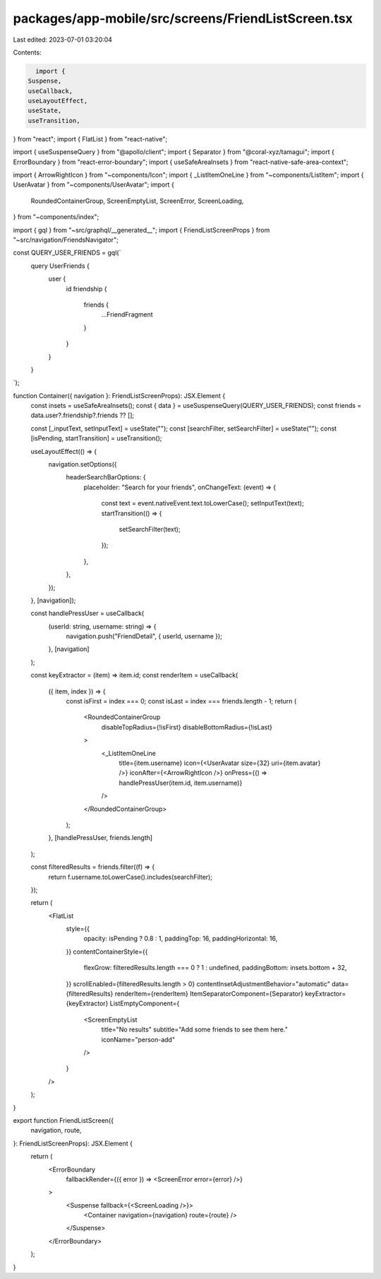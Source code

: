 packages/app-mobile/src/screens/FriendListScreen.tsx
====================================================

Last edited: 2023-07-01 03:20:04

Contents:

.. code-block:: tsx

    import {
  Suspense,
  useCallback,
  useLayoutEffect,
  useState,
  useTransition,
} from "react";
import { FlatList } from "react-native";

import { useSuspenseQuery } from "@apollo/client";
import { Separator } from "@coral-xyz/tamagui";
import { ErrorBoundary } from "react-error-boundary";
import { useSafeAreaInsets } from "react-native-safe-area-context";

import { ArrowRightIcon } from "~components/Icon";
import { _ListItemOneLine } from "~components/ListItem";
import { UserAvatar } from "~components/UserAvatar";
import {
  RoundedContainerGroup,
  ScreenEmptyList,
  ScreenError,
  ScreenLoading,
} from "~components/index";

import { gql } from "~src/graphql/__generated__";
import { FriendListScreenProps } from "~src/navigation/FriendsNavigator";

const QUERY_USER_FRIENDS = gql(`
  query UserFriends {
    user {
      id
      friendship {
        friends {
          ...FriendFragment
        }
      }
    }
  }
`);

function Container({ navigation }: FriendListScreenProps): JSX.Element {
  const insets = useSafeAreaInsets();
  const { data } = useSuspenseQuery(QUERY_USER_FRIENDS);
  const friends = data.user?.friendship?.friends ?? [];

  const [_inputText, setInputText] = useState("");
  const [searchFilter, setSearchFilter] = useState("");
  const [isPending, startTransition] = useTransition();

  useLayoutEffect(() => {
    navigation.setOptions({
      headerSearchBarOptions: {
        placeholder: "Search for your friends",
        onChangeText: (event) => {
          const text = event.nativeEvent.text.toLowerCase();
          setInputText(text);
          startTransition(() => {
            setSearchFilter(text);
          });
        },
      },
    });
  }, [navigation]);

  const handlePressUser = useCallback(
    (userId: string, username: string) => {
      navigation.push("FriendDetail", { userId, username });
    },
    [navigation]
  );

  const keyExtractor = (item) => item.id;
  const renderItem = useCallback(
    ({ item, index }) => {
      const isFirst = index === 0;
      const isLast = index === friends.length - 1;
      return (
        <RoundedContainerGroup
          disableTopRadius={!isFirst}
          disableBottomRadius={!isLast}
        >
          <_ListItemOneLine
            title={item.username}
            icon={<UserAvatar size={32} uri={item.avatar} />}
            iconAfter={<ArrowRightIcon />}
            onPress={() => handlePressUser(item.id, item.username)}
          />
        </RoundedContainerGroup>
      );
    },
    [handlePressUser, friends.length]
  );

  const filteredResults = friends.filter((f) => {
    return f.username.toLowerCase().includes(searchFilter);
  });

  return (
    <FlatList
      style={{
        opacity: isPending ? 0.8 : 1,
        paddingTop: 16,
        paddingHorizontal: 16,
      }}
      contentContainerStyle={{
        flexGrow: filteredResults.length === 0 ? 1 : undefined,
        paddingBottom: insets.bottom + 32,
      }}
      scrollEnabled={filteredResults.length > 0}
      contentInsetAdjustmentBehavior="automatic"
      data={filteredResults}
      renderItem={renderItem}
      ItemSeparatorComponent={Separator}
      keyExtractor={keyExtractor}
      ListEmptyComponent={
        <ScreenEmptyList
          title="No results"
          subtitle="Add some friends to see them here."
          iconName="person-add"
        />
      }
    />
  );
}

export function FriendListScreen({
  navigation,
  route,
}: FriendListScreenProps): JSX.Element {
  return (
    <ErrorBoundary
      fallbackRender={({ error }) => <ScreenError error={error} />}
    >
      <Suspense fallback={<ScreenLoading />}>
        <Container navigation={navigation} route={route} />
      </Suspense>
    </ErrorBoundary>
  );
}


